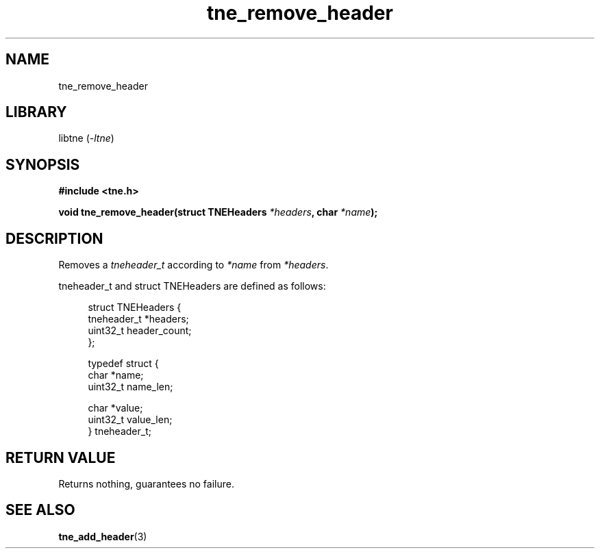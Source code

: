 .TH tne_remove_header 3 2024-06-16

.SH NAME
tne_remove_header

.SH LIBRARY
.RI "libtne (" -ltne ")"

.SH SYNOPSIS
.B #include <tne.h>
.P
.BI "void tne_remove_header(struct TNEHeaders " "*headers" ", char " "*name" ");"

.SH DESCRIPTION
.RI "Removes a " "tneheader_t" " according to " "*name" " from " "*headers" "."
.P
tneheader_t and struct TNEHeaders are defined as follows:
.P
.in +4n
.EX
struct TNEHeaders {
    tneheader_t *headers;
    uint32_t header_count;
};

typedef struct {
    char *name;
    uint32_t name_len;

    char *value;
    uint32_t value_len;
} tneheader_t;

.SH RETURN VALUE
Returns nothing, guarantees no failure.

.SH SEE ALSO
.BR tne_add_header (3)
